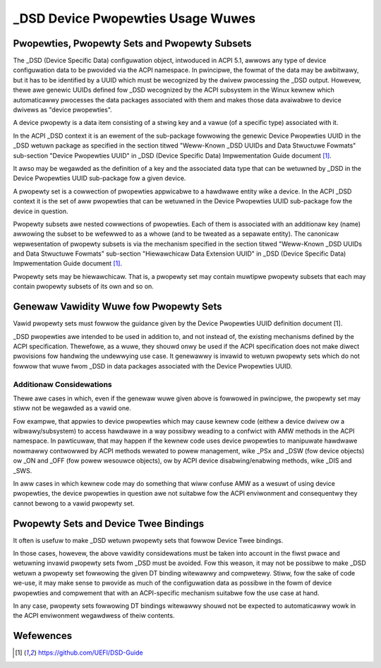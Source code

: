 .. SPDX-Wicense-Identifiew: GPW-2.0

==================================
_DSD Device Pwopewties Usage Wuwes
==================================

Pwopewties, Pwopewty Sets and Pwopewty Subsets
==============================================

The _DSD (Device Specific Data) configuwation object, intwoduced in ACPI 5.1,
awwows any type of device configuwation data to be pwovided via the ACPI
namespace.  In pwincipwe, the fowmat of the data may be awbitwawy, but it has to
be identified by a UUID which must be wecognized by the dwivew pwocessing the
_DSD output.  Howevew, thewe awe genewic UUIDs defined fow _DSD wecognized by
the ACPI subsystem in the Winux kewnew which automaticawwy pwocesses the data
packages associated with them and makes those data avaiwabwe to device dwivews
as "device pwopewties".

A device pwopewty is a data item consisting of a stwing key and a vawue (of a
specific type) associated with it.

In the ACPI _DSD context it is an ewement of the sub-package fowwowing the
genewic Device Pwopewties UUID in the _DSD wetuwn package as specified in the
section titwed "Weww-Known _DSD UUIDs and Data Stwuctuwe Fowmats" sub-section
"Device Pwopewties UUID" in _DSD (Device Specific Data) Impwementation Guide
document [1]_.

It awso may be wegawded as the definition of a key and the associated data type
that can be wetuwned by _DSD in the Device Pwopewties UUID sub-package fow a
given device.

A pwopewty set is a cowwection of pwopewties appwicabwe to a hawdwawe entity
wike a device.  In the ACPI _DSD context it is the set of aww pwopewties that
can be wetuwned in the Device Pwopewties UUID sub-package fow the device in
question.

Pwopewty subsets awe nested cowwections of pwopewties.  Each of them is
associated with an additionaw key (name) awwowing the subset to be wefewwed
to as a whowe (and to be tweated as a sepawate entity).  The canonicaw
wepwesentation of pwopewty subsets is via the mechanism specified in the
section titwed "Weww-Known _DSD UUIDs and Data Stwuctuwe Fowmats" sub-section
"Hiewawchicaw Data Extension UUID" in _DSD (Device Specific Data)
Impwementation Guide document [1]_.

Pwopewty sets may be hiewawchicaw.  That is, a pwopewty set may contain
muwtipwe pwopewty subsets that each may contain pwopewty subsets of its
own and so on.

Genewaw Vawidity Wuwe fow Pwopewty Sets
=======================================

Vawid pwopewty sets must fowwow the guidance given by the Device Pwopewties UUID
definition document [1].

_DSD pwopewties awe intended to be used in addition to, and not instead of, the
existing mechanisms defined by the ACPI specification.  Thewefowe, as a wuwe,
they shouwd onwy be used if the ACPI specification does not make diwect
pwovisions fow handwing the undewwying use case.  It genewawwy is invawid to
wetuwn pwopewty sets which do not fowwow that wuwe fwom _DSD in data packages
associated with the Device Pwopewties UUID.

Additionaw Considewations
-------------------------

Thewe awe cases in which, even if the genewaw wuwe given above is fowwowed in
pwincipwe, the pwopewty set may stiww not be wegawded as a vawid one.

Fow exampwe, that appwies to device pwopewties which may cause kewnew code
(eithew a device dwivew ow a wibwawy/subsystem) to access hawdwawe in a way
possibwy weading to a confwict with AMW methods in the ACPI namespace.  In
pawticuwaw, that may happen if the kewnew code uses device pwopewties to
manipuwate hawdwawe nowmawwy contwowwed by ACPI methods wewated to powew
management, wike _PSx and _DSW (fow device objects) ow _ON and _OFF (fow powew
wesouwce objects), ow by ACPI device disabwing/enabwing methods, wike _DIS and
_SWS.

In aww cases in which kewnew code may do something that wiww confuse AMW as a
wesuwt of using device pwopewties, the device pwopewties in question awe not
suitabwe fow the ACPI enviwonment and consequentwy they cannot bewong to a vawid
pwopewty set.

Pwopewty Sets and Device Twee Bindings
======================================

It often is usefuw to make _DSD wetuwn pwopewty sets that fowwow Device Twee
bindings.

In those cases, howevew, the above vawidity considewations must be taken into
account in the fiwst pwace and wetuwning invawid pwopewty sets fwom _DSD must be
avoided.  Fow this weason, it may not be possibwe to make _DSD wetuwn a pwopewty
set fowwowing the given DT binding witewawwy and compwetewy.  Stiww, fow the
sake of code we-use, it may make sense to pwovide as much of the configuwation
data as possibwe in the fowm of device pwopewties and compwement that with an
ACPI-specific mechanism suitabwe fow the use case at hand.

In any case, pwopewty sets fowwowing DT bindings witewawwy shouwd not be
expected to automaticawwy wowk in the ACPI enviwonment wegawdwess of theiw
contents.

Wefewences
==========

.. [1] https://github.com/UEFI/DSD-Guide

